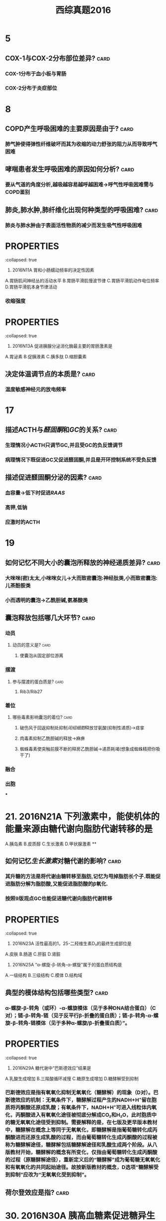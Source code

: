 #+title: 西综真题2016
* 5
:PROPERTIES:
:collapsed: true
:END:
** COX-1与COX-2分布部位差异? :card:
*** COX-1分布于血小板与胃肠
*** COX-2分布于炎症部位
* 8
:PROPERTIES:
:collapsed: true
:END:
** COPD产生呼吸困难的主要原因是由于? :card:
*** 肺气肿使得弹性纤维破坏而其为收缩的动力舒张的阻力从而导致呼气困难
** 哮喘患者发生呼吸困难的原因如何分析? :card:
*** 要从气道的角度分析,越吸越容易越呼越困难→呼气性呼吸困难需与COPD鉴别
** 肺炎,肺水肿,肺纤维化出现何种类型的呼吸困难? :card:
*** 肺炎与肺水肿由于表面活性物质的减少而发生吸气性呼吸困难
* :PROPERTIES:
:collapsed: true
:END:
11. 2016N11A 胃和小肠蠕动频率的决定性因素
A.胃肠肌间神经丛的活动水平
B.胃肠平滑肌慢波节律
C.胃肠平滑肌动作电位频率
D.胃肠平滑肌本身节律活动
** 胃肠平滑肌的动作电位频率决定其? :card:
:PROPERTIES:
:collapsed: true
:END:
*** 收缩强度
* :PROPERTIES:
:collapsed: true
:END:
13. 2016N13A 促进胰腺分泌消化酶最主要的胃肠激素是
A.胃泌素
B.促胰液素
C.胰多肽
D.缩胆囊素
** 胰多肽是个什么东西? :card:
*** 胰多肽(Pancreatic polypeptide，PP)是36个氨基酸组成的直链多肽激素，由胰腺的PP细胞分
** 哪些激素能有抑制胰岛素分泌? :card:
*** 胰高血糖素,生长抑素,胰多肽
* 14
:PROPERTIES:
:collapsed: true
:END:
** 决定体温调节点的本质是? :card:
*** 温度敏感神经元的放电频率 [[../assets/image_1666601115208_0.png]]
* 17
:PROPERTIES:
:collapsed: true
:END:
** 描述ACTH与[[醛固酮]]和[[GC]]的关系? :card:
*** 生理情况小ACTH只调节GC,并且受GC的负反馈调节
*** 病理情况下既促进GC又促进醛固酮,并且是开环控制系统不受负反馈
** 描述促进醛固酮分泌的因素? :card:
*** 血容量→低下时促进[[RAAS]]
*** 高钾,低钠
*** 应激时的ACTH
* 19
:PROPERTIES:
:collapsed: true
:END:
** 如何记忆不同大小的囊泡所释放的神经递质差异? :card:
*** 大咪咪(密)太太,小咪咪女儿→大而致密囊泡:神经肽类,小而致密囊泡:儿茶酚胺类
*** 小而透明的囊泡→乙酰胆碱,氨基酸类
** 囊泡释放包括哪几大环节? :card:
*** 动员
**** 动员的意义是? :card:
***** 使囊泡从固定部位游离
*** 摆渡
**** 参与摆渡的蛋白质是? :card:
***** Rib3/Rib27
*** 着位
**** 哪些毒素影响囊泡的着位? :card:
***** 破伤风于回返抑制处抑制[[闰绍细胞]]释放甘氨酸(抑制性递质)→痉挛
***** 肉毒素抑制乙酰胆碱的释放→麻痹
***** 蜘蛛毒素使突触前膜不断的释房乙酰胆碱→递质耗竭(想象成蜘蛛精把你吸干了)
*** 融合
*** 出胞
***
* 21. 2016N21A 下列激素中，能使机体的能量来源由糖代谢向脂肪代谢转移的是 
A.胰岛素
B.皮质醇
C.生长激素
D.甲状腺激素
**
** 如何记忆[[生长激素]]对糖代谢的影响? :card:
*** 其升糖的方法是将代谢由糖转移至脂肪,记忆为甩掉脂肪长个子.既能促进脂肪分解为脂肪酸,又能促进脂肪酸的β氧化.
*** 按照9版观点GC也能促进糖代谢向脂肪代谢转移
* :PROPERTIES:
:collapsed: true
:END:
23. 2016N23A 活性最高的1，25-二羟维生素D₃的最终生成部位是
A.皮肤
B.肠道
C.肝脏
D.肾脏
** [[骨化三醇]]的1与25号羟基分别在何处添加? :card:
*** 先在肝处添加25号,最后在肾处添加1号
* :PROPERTIES:
:collapsed: true
:END:
25. 2016N25A “α-螺旋-β-转角-α-螺旋”属于的蛋白质结构是
A.一级结构
B.三级结构
C.模体
D.结构域
** 典型的模体结构包括哪些类型? :card:
*** α-螺旋-β-转角（或环）-α-螺旋模体（见于多种DNA结合蛋白）（C对）；链-β-转角-链（见于反平行β-折叠的蛋白质）；链-β-转角-α-螺旋-β-转角-链模体（见于多种α-螺旋/β-折叠蛋白质）”。
* :PROPERTIES:
:collapsed: true
:END:
29. 2016N29A 糖代谢中“巴斯德效应”结果是
A.乳酸生成增加
B.三羧酸循环减慢
C.糖原生成增加
D.糖酵解受到抑制
** 巴斯德效应是指? :card:
:PROPERTIES:
:collapsed: true
:END:
*** 巴斯德效应是指有氧氧化抑制无氧氧化（糖酵解）的现象（D对）。巴斯德效应的机制：无氧条件下，糖酵解过程产生的NADH+H⁺留在胞质将丙酮酸还原成乳酸；有氧条件下，NADH+H⁺可进入线粒体内氧化，丙酮酸进入有氧氧化途径被彻底分解成CO₂和H₂O，此时胞质中的糖无氧氧化途径受到抑制。需要解释的是，在七版及更早版本教材中，糖酵解在概念上等同于无氧氧化，即糖酵解是指葡萄糖转化成丙酮酸进而还原生成乳酸的过程，而由葡萄糖转化生成丙酮酸的过程被称为糖酵解途径，糖酵解包括糖酵解途径和乳酸生成两个阶段。从八版教材开始，糖酵解的概念有所变化，仅指由葡萄糖转化生成丙酮酸的过程（原糖酵解途径），重新定义后的“糖酵解”成为葡萄糖无氧氧化和有氧氧化的共同起始途径。故按新版教材的概念，D选项“糖酵解受到抑制”应改为“无氧氧化受到抑制”。
** 荷尔登效应是指? :card:
* 30. 2016N30A 胰高血糖素促进糖异生的机制是
A.抑制6-磷酸果糖激酶-2的活性
B.激活6-磷酸果糖激酶-1
C.激活丙酮酸激酶
D.抑制磷酸烯醇式丙酮酸羧激酶的合成
* :PROPERTIES:
:collapsed: true
:END:
33. 2016N33A AGA是尿素合成限速酶的激活剂。可以通过促进AGA合成而加快尿素合成的氨基酸是
A.瓜氨酸
B.鸟氨酸
C.精氨酸
D.谷氨酸
** [[尿素循环]]中的限速酶包括? :card:
* :PROPERTIES:
:collapsed: true
:END:
35. 2016N35A 在DNA复制过程中，拓扑异构酶的作用是
A.辨认起始点
B.催化RNA引物合成
C.解开DNA双链
D.松弛DNA链
** DNA复制过程中解开双链的酶是? :card:
* #S 39. 2016N39A 在[[乳糖操纵子]]中，分解物基因激活蛋白结合的结构是
:PROPERTIES:
:background-color: red
:END:
A.启动序列
B.操纵序列
C.编码序列
D.CAP结合序列
** 乳糖操纵子中谁与CAP结合序列结合? :card:
* 45. 2016N45A 引起绒毛心的原发疾病是
A.浆液性心包炎
B.纤维蛋白性心包炎
C.化脓性心包炎
D.结核性心包炎
** 化脓性心包炎与结核性心包炎引起何疾病? :card:
*** 缩窄性心包炎
* 47. 2016N47A 属于系统性红斑狼疮的特征性病变是
A.血管周围大量浆细胞浸润
B.细动脉管壁玻璃样变性
C.血管纤维素样坏死
D.小动脉广泛血栓形成
** 如何记忆 [[SLE]]的特征性病变? :card:
** 哪些疾病会发生细动脉壁[[玻璃样变性]]? :card:
:PROPERTIES:
:collapsed: true
:END:
*** 缓进型的高血压
*** 糖尿病
** 如何记忆发生[[纤维素样坏死]]疾病? :card:
:PROPERTIES:
:id: 63567845-0106-4bd8-b926-20dd363e6a50
:END:
*** 口诀:变高胃
*** 变态反应疾病
**** [[风湿]], [[类风湿]]
**** [[新月体型肾炎]],重症[[急性肾小球肾炎]]
**** [[结节性多动脉炎]],[[超急性排斥反应]],[[SLE]]
**** [[SARS]],[[MIRS]],[[Covid-19]]→ [[ARDS]]
**** [[T1DM]]
*** 恶性高血压
*** 与胃溃疡底部
* :PROPERTIES:
:id: 63556d9b-f4cf-4ae4-86c7-16df9b2cc61e
:END:
48. 2016N48A 下列病理改变属于急性普通型病毒性肝炎的是
A.汇管区炎症并突破界板
B.桥接坏死伴小叶结构破坏
C.肝细胞广泛脂肪病变伴嗜酸性粒细胞浸润
D.肝细胞广泛水肿伴点状坏死
** 汇管区炎症并突破界板见于何种类型的坏死突破界板意味着? :card:
*** 见于碎片状坏死,意味着病情进入到慢性阶段
** 桥接坏死见于急性肝炎还是慢性肝炎其程度与碎片状坏死谁更重? :card:
*** 桥接坏死见于较重的慢性的肝炎
** 亚大块坏死与大块坏死分别见于何种类型的肝炎它们是否能发生纤维化? :card:
:PROPERTIES:
:collapsed: true
:END:
*** 亚大块坏死见于亚急性重型肝炎
*** 大块坏死见于急性重型肝炎
*** *亚大块坏死能发生纤维化而大块坏死不能发生纤维化仅小叶周边残留少许肝细胞*
* :PROPERTIES:
:id: 63556d9b-16da-45bf-8e3f-8571b72d60f3
:END:
49. 2016N49A 动脉粥样硬化对人体危害最大的动脉类型是
A.大动脉
B.中动脉
C.小动脉
D.细动脉
** 冠状动脉属于大中性何种动脉? :card:
* 50. 2016N50A ARDS最典型的病变是
A.肺泡壁增厚，水肿
B.肺肉质变
C.肺透明膜形成
D.肺纤维化
** 肺肉质变属于何疾病的表现
** 肺纤维化为何疾病的典型病变
* 52. 2016N52A 预后最好的淋巴瘤是
A.滤泡型淋巴瘤
B.霍奇金结节硬化型
C.伯基特型淋巴瘤
D.弥漫大B型淋巴瘤
** 淋巴结的预后
* 53. 2016N53A 属于慢性肾盂肾炎的病理变化是
A.肾小球内中性粒细胞浸润
B.肾小球囊壁层上皮细胞增生
C.肾小球囊壁纤维化
D.肾小球内系膜细胞增生
* #S 54. 2016N54A 不属于绒毛膜上皮癌的病理特征是
:PROPERTIES:
:background-color: red
:END:
A.肿瘤细胞高度异型
B.出血坏死明显
C.没有肿瘤间质成分
D.高度水肿的绒毛
** 如何记忆绒毛膜癌的病理特点? :card:
:PROPERTIES:
:id: 63567d3c-591a-40e7-a430-9b6a84f2e6df
:END:
*** 三无产品:无绒毛,无肿瘤间质无血管
** 绒毛膜癌浸润阴道时的表现为? :card:
*** 阴道的蓝紫色结节
** 葡萄胎侵袭性葡萄胎与绒毛膜癌的细胞来源与胎盘部位滋养层细胞肿瘤的差异? :card:
:PROPERTIES:
:id: 63567e49-e8b6-4256-8d92-2aa6b31fd0fb
:END:
*** 葡萄胎侵袭性葡萄胎与绒毛膜癌均来自于合体滋养层与细胞滋养层细胞
*** 而胎盘部位滋养层细胞肿瘤则来自单一中间滋养叶细胞
** 葡萄胎侵袭性葡萄胎与绒毛膜癌的分泌激素与胎盘部位滋养层细胞肿瘤的差异? :card:
:PROPERTIES:
:id: 63567ec5-0bf2-42b8-9b79-f891ba4efc29
:END:
*** 葡萄胎侵袭性葡萄胎与绒毛膜癌均只产生HCG
*** 而胎盘部位滋养层细胞肿主要产生催乳素而只产生少量的HCG
* 56.诊断甲状腺滤泡癌最有价值的病理变化是? :card:
A.肿瘤呈漫润性生长
B.肿瘤分化差,形态类似胚胎期甲状腺组织
C.肿瘤细胞高度异型
D.肿瘤细胞核为毛玻璃样
** 如何鉴别甲状腺滤泡癌与滤泡瘤? :card:
*** 无法通过形态鉴别必须通过生物学行为如浸润生长侵犯包膜等,所以诊断其最有价值的是生物学行为
** 肿瘤细胞高度异型性分化差形态类似胚胎期甲状腺组织为何种类型甲状腺癌的表现? :card:
*** 未分化癌
* 57. 2016N57A 下列疾病中，出现混合性发绀的是
A.肺栓塞
B.阻塞性肺气肿
C.心力衰竭
D.亚硝酸盐中毒
** 是什么原因使得心力衰竭成为混合型发绀而不是单纯的中心性发绀? :card:
- 心衰导致出现外周血灌注不足而表现为周围性发绀,左心衰致肺换气障碍导致中心性发绀
* 如何记忆出现杵状指的疾病包括
* [#A] 61. 2016N61A 有关高血压急症治疗原则，不正确的是
:PROPERTIES:
:background-color: red
:END:
A.使用静脉制剂快速降压
B.60分钟内降压幅度不超过25%
C.2～6小时内将血压降至正常水平
D.无临床症状及靶器官损害证据者，可采取口服降压治疗
#+BEGIN_WARNING
BC选项具体应降至何水平没记住,D选项能否采用口服降压不确定
#+END_WARNING
** 高血压急症与亚急症的区别是血压高低吗
:PROPERTIES:
:ID:       a1ab3b3d-0cb4-4337-91b2-f48fedb4438e
:END:
- keywords:
- Contents: 错,而是是否伴有靶器官损害,伴有则为急症不伴有则不是
- Mnemonics:
- References:
** 高血压急症首选静脉给药的药物及原因
:PROPERTIES:
:ID:       ead81219-76ff-460c-9d58-7738798a7f53
:END:
- keywords:
- Contents: 首选硝普钠把动脉扩张以降低血压, [[roam:呋塞米]]不能首选以防止体液丢失后激活RAAS系统而导致血压升高,除非本身如心衰等就有体液潴留才可以选择
- Mnemonics:
- References:
** 高血压急症的药物治疗降压策略
:PROPERTIES:
:ID:       b41f0154-b057-44a9-a7c5-8e5856287fab
:END:
- Contents: 1小时降25%,6小时160/100,24-28小时降到正常
** 高血压亚急症患者如何给药及降压策略
:PROPERTIES:
:ID:       abca2e40-39d1-472e-8d14-ee105f386928
:END:
- Contents: 口服快速降压药如CCB,24-48小时内降压
* 63. 2016N63A 急性肺脓肿停用抗菌药物治疗的指征是
A.体温正常
B.痰恶臭味消失
C.血白细胞正常
D.胸片显示脓腔消失 
#+BEGIN_WARNING
在C与D之间纠结不确定
#+END_WARNING
* 64. 2016N64A 男性，66岁。进行性呼吸困难伴干咳1年，无吸烟史。查体：双下肺可闻及爆裂音，可见杵状指。胸部HRCT提示：双下肺蜂窝状改变。最可能的肺功能指标改变是
A.FEV₁/FVC减低
B.TLC减低
C.RV增高
D.DLco增高 
#+BEGIN_WARNING
应该是特发性肺纤维化,但是并没有100%确定是否会发生杵状指,应该加强记忆杵状指的疾病
#+END_WARNING
** 特发性肺纤维化的特征并不是肺蜂窝状改变而是这种改变出现于 :card:
:PROPERTIES:
:FC_CREATED: 2022-11-01T06:22:47Z
:FC_TYPE:  normal
:ID:       79d88ad2-83f7-40a0-b548-cec1bf03386a
:END:
:REVIEW_DATA:
| position | ease | box | interval | due                  |
|----------+------+-----+----------+----------------------|
| front    |  2.5 |   0 |        0 | 2022-11-01T06:22:47Z |
:END:
- keywords:
- Contents: 胸膜下,基底部
- Mnemonics:
- References:
** 出现杵状指的疾病

#+DOWNLOADED: screenshot @ 2022-11-01 14:24:15
[[file:../assets/杵状指疾病.png]]
* 65. 2016N65A 支气管哮喘急性发作首选治疗方法是
A.静脉注射氨茶碱
B.雾化吸入异丙托溴胺
C.雾化吸入沙丁胺醇
D.静脉使用糖皮质激素 
#+BEGIN_WARNING
不是很确定沙丁胺醇是否为雾化吸入
#+END_WARNING
* 69. 2016N69A 急性肾小管坏死维持期出现的实验室异常是
A.血尿素氮与肌酐的比值减低
B.血红蛋白中度以上减低
C.血钾浓度减低
D.尿钠浓度减低 
#+BEGIN_WARNING
急性肾小管坏死到底是吸水还是吸钠障碍啊? :card:
#+END_WARNING
* 70.男，32岁，五天来眼睑及下肢水肿入院。六年前患乙型病毒性肝炎。查体：BP 140/82mmHg，双眼睑水肿，巩膜无黄染，心肺检查未见异常，腹软，肝脾触诊不满意，腹部移动性浊音(+)，双下肢凹陷性水肿(++)。化验尿常规：蛋白(++++)，沉渣镜检 RBC 2-5/HP。血清白蛋白 20g/L。对该患者的诊断及治疗最有价值的检查为
A.肾穿刺病理学检查
B.肝功能、HBsAg 检查
C.血胆固醇测定
D.24 小时尿蛋白定量
** 乙肝与肾病综合征有什么关系
:PROPERTIES:
:ID:       ab0219a1-f979-40f2-9966-9258a099a980
:END:
- Backlinks:[[id:09d249aa-a285-4314-a0fb-04062e98e98b][如何记忆儿童青少年常见的继发性肾病]]
- Contents: 乙肝相关性肾病综合征为一种继发性的肾病综合征,其最常见的类型是膜性肾病,即使是年轻人也是膜性肾病
* 鉴别酮症酸中毒与HH血气分析与电解质检验谁无意义
- Contents: 电解质,血气分析还能看酸中毒,电解质意义不大高渗不是由电解质引起的
* 生理学中的肾小管酸中毒要想到 :card:
:PROPERTIES:
:FC_CREATED: 2022-11-01T06:53:38Z
:FC_TYPE:  normal
:ID:       0e2ac943-661f-45e4-844a-664acf04bac4
:END:
:REVIEW_DATA:
| position | ease | box | interval | due                  |
|----------+------+-----+----------+----------------------|
| front    |  2.5 |   0 |        0 | 2022-11-01T06:53:38Z |
:END:
- Contents: 乙酰唑胺(碳酸酐酶抑制剂),因为氢与钾是竞争关系
* [#A] 内科学中的肾小管酸中毒要想到 :card:
:PROPERTIES:
:FC_CREATED: 2022-11-01T06:53:34Z
:FC_TYPE:  normal
:ID:       52f435d4-dfba-497d-a2b4-58f0d819f846
:END:
:REVIEW_DATA:
| position | ease | box | interval | due                  |
|----------+------+-----+----------+----------------------|
| front    |  2.5 |   0 |        0 | 2022-11-01T06:53:34Z |
:END:
- Contents: [[roam:干燥综合征]]
* 原醛是否表现为酸性尿
- Contents: 不
* 原醛的最早表现最常见的表现是

- Contents: 血压升高

* 76. 2016N76A 抗ENA抗体谱中不包括的抗体是
:PROPERTIES:
:ID:       88d87a0a-22be-4a48-90e8-5f53aba17824
:END:
A.抗RNP抗体
B.抗SSB（La）抗体
C.抗dsDNA抗体
D.抗Sm抗体 
#+BEGIN_WARNING
其实是用排除法做的,不确定,应该再加强记忆
#+END_WARNING

- References:[[id:d0c0d361-7d31-4aff-96e1-409d05031abe][如何记忆系统性红斑狼疮抗ENA抗体?]]
* [#A] 扩心病与心包积液的鉴别 :card:
:PROPERTIES:
:FC_CREATED: 2022-11-01T07:18:20Z
:FC_TYPE:  normal
:ID:       ffa68d5e-8444-4e3b-b424-4d728e6811a1
:END:
:REVIEW_DATA:
| position | ease | box | interval | due                  |
|----------+------+-----+----------+----------------------|
| front    |  2.5 |   0 |        0 | 2022-11-01T07:18:20Z |
:END:
- Contents: 扩心病是心衰的表现,双肺阴性不考虑扩心病.心包积液的障碍是体循环障碍

* 77. 2016N77A 患者女性，45岁，B超查体发现多个胆囊结石。最大直径1．2cm。胆囊壁光滑，不厚，患者无明显症状，患者要求保留胆囊，应该怎么处理
A.观察
B.保留胆囊取石
C.体外碎石术
D.药物碎石 
#+BEGIN_WARNING
是通过没听过保留胆囊取石这种操作来选的观察,还需要进一步提高
#+END_WARNING
* 79. 2016N79A 有关胰岛素瘤的描述，不正确的是
A.单发肿瘤占90%以上
B.细胞形态是决定其良恶性的主要依据
C.手术是唯一根治性治疗手段
D.90%以上为良性肿瘤
** 只知道B不对但是决定其良恶性的主要依据到底是什么? :card:
* 82. 2016N82A 下列幽门梗阻患者术前准备措施中，不合理的是
A.应用广谱抗生素
B.纠正水电解质平衡
C.禁食、胃肠减压
D.温盐水洗胃 
#+BEGIN_WARNING
是不是因为可以被看作是无菌手术?不确定
#+END_WARNING
* 84. 2016N84A 下列高血压患者术前处理中，正确的是
A.术前两周停用降压药
B.入手术室血压骤升，应果断停手术
C.血压降至正常后再手术
D.血压160/100mmHg以下不予处理
** 降压药是否是服用到手术当天早上? :card:
** 入手术室血压骤升是否应观察与麻醉师商议? :card:
* 86. 2016N86A 不可能出现乳头内陷的乳房疾病是
A.乳腺癌
B.浆细胞性乳腺炎
C.乳腺Paget病
D.乳管内乳头状瘤
** 是否是因为BC选项为炎症? :card:
* #S 88. 2016N88A 运动员骤然跨步，由于肌肉突然猛烈收缩，最不可能发生的损伤是
:PROPERTIES:
:background-color: red
:END:
A.髂前上棘撕脱骨折
B.髌骨骨折
C.跟腱撕裂
D.胫骨干骨折
* 95. 2016N95A 患者男，70岁，3个月前出现活动后胸闷头晕，晕厥，近1周上一层楼即感心前区疼痛，2小时前因再感胸痛伴短暂晕厥来院，既往有糖尿病12年，吸烟35年，查体：P82次/分，Bp100/85mmHg，神志清，颈静脉无怒张，双肺（-），心尖搏动抬举样，心界向左下移位，心律整，S₁低钝，胸骨右缘第二肋间可闻及3/6收缩期吹风样杂音，粗糙，喷射状，向颈部放散，A₂＜P₂，下肢不肿。为缓解胸痛、头晕，最适宜的治疗是
A.静脉注射硝酸酯制剂
B.应用β受体阻滞剂
C.介入治疗
D.心脏瓣膜置换术
** 主动脉狭窄患者的最早的表现是 :card:
:PROPERTIES:
:FC_CREATED: 2022-11-01T07:32:15Z
:FC_TYPE:  normal
:ID:       47994694-fc53-47d3-8fac-1c7a0b7c810f
:END:
:REVIEW_DATA:
| position | ease | box | interval | due                  |
|----------+------+-----+----------+----------------------|
| front    |  2.5 |   0 |        0 | 2022-11-01T07:32:15Z |
:END:
- 心绞痛
* COPD患者首选的检查方法若出现肺性脑病的检查方法
- Contents: COPD首选肺功能检查,除非他吹不了气则首选血气分析
* 目前考研经验多少睡以下不考虑癌注意不是肉瘤,外科肉瘤很常见青年人 :card:
:PROPERTIES:
:FC_CREATED: 2022-11-01T07:51:08Z
:FC_TYPE:  normal
:ID:       f4646192-ca56-46ee-a10a-dbed9453eb92
:END:
:REVIEW_DATA:
| position | ease | box | interval | due                  |
|----------+------+-----+----------+----------------------|
| front    |  2.5 |   0 |        0 | 2022-11-01T07:51:08Z |
:END:
- 40岁以下不考虑癌 <ca
* 102. 2016N102A 男，21岁，肉眼血尿伴少尿6天入院。2周前有咽痛、发热。既往体健。查体：BP156/95mmHg，皮肤黏膜未见出血和紫癜，双眼睑水肿，双下肢凹陷性水肿（\+\+）。化验尿常规，蛋白（\+\+），沉渣RBC50～60/HP，血肌酐156μmol/L，尿素氮11mmol/L。该患者最可能诊断
A.急性肾小球肾炎
B.急进性肾小球肾炎
C.IgA肾病
D.肾病综合征
** 如何区分急性肾小球肾炎与急进性肾小球肾炎? :card:
* 105. 2016N105A 男性，35岁，牙龈出血，皮肤瘀斑及间断流鼻血10天入院。既往体健。化验血常规：Hb64g/L，WBC10.5×10⁹/L，PLT26×10⁹/L。骨髓增生明显活跃，可见胞浆中有较多颗粒POX染色强阳性的细胞，部分可见成堆Auer小体，计数此种细胞占65%。此患者最可能的诊断是
A.急性淋巴性白血病
B.急性早幼粒性白血病
C.急性单核细胞性白血病
D.急性巨核细胞性白血病
** POX染色阳性与强阳性到底见于哪些细胞? :card:
** 巨何细胞性白血病的POX到底表现如何? :card:
* 108. 2016N108A 男性，34岁，口渴，多尿，乏力2个月，1天前外出饮酒，饱餐后，上述症状加重伴恶心，频繁呕吐，继而神志恍惚，急诊入院。既往有乙型肝炎病史。入院查体：BP85/50mmHg，神志恍惚，皮肤黏膜干燥，心率104次/分，四肢发凉。该患者应首先考虑的诊断是
A.急性重症胰腺炎
B.急性食物中毒
C.糖尿病酮症酸中毒
D.肝性脑病
** 注意 [[DKA]] [[HHS]]与交感神经兴奋所导致的黏膜表现差异? :card:
* 113. 2016N113A 女，32岁。9个月前因先天性胆总管囊肿行囊肿切除、胆肠Roux-Y吻合术，术中曾输血400ml。2个月来易“感冒”，自服抗生素好转，近一周出现发热、寒战，最高体温达39℃。查体：P123次/分，R22次/分，BP102/80mmHg，巩膜黄染，双肺呼吸音粗，上腹轻压痛。化验：WBC18×10⁹/L，中性粒细胞89%，TBil121μmol/L，DBil86μmol/L，ALT203U/L。最可能的诊断是
A.急性胰腺炎
B.上消化道穿孔
C.急性重症胆管炎
D.急性肝炎
** 难道是因为肝炎的烧不了那么高与白细胞不会那么高? :card:
* 118. 2016N118A 女性，16岁。6个月来左小腿上段肿胀疼痛，近1个月来肿胀明显，以夜间痛为著。查体：左小腿上段肿胀，浅静脉怒张，压痛明显，触及一直径约6cm左右肿块，质硬，固定，边界不清。X线检查示，左胫骨上端呈虫蚀状溶骨性破坏，骨膜反应明显，可见Codman三角。最可能的诊断是
A.左胫骨慢性骨髓炎
B.左胫骨软骨肉瘤
C.左胫骨骨肉瘤
D.左胫骨骨巨细胞瘤恶变
** 夜间痛好发于何骨肿瘤? :card:
* 120. 2016N120A 女性，16岁。6个月来左小腿上段肿胀疼痛，近1个月来肿胀明显，以夜间痛为著。查体：左小腿上段肿胀，浅静脉怒张，压痛明显，触及一直径约6cm左右肿块，质硬，固定，边界不清。X线检查示，左胫骨上端呈虫蚀状溶骨性破坏，骨膜反应明显，可见Codman三角。最适合的治疗方法
A.单纯化疗
B.抗生素治疗
C.病灶切除，术前术后化疗
D.肿瘤刮除，骨水泥填充术
** 为什么骨肉瘤需要术前术后进行化疗? :card:
* 123. 2016N123B 在RAS中，促使全身微动脉收缩，升高血压作用最强的是
A.血管紧张素Ⅰ
B.血管紧张素Ⅱ
C.血管紧张素Ⅲ
D.血管紧张素Ⅳ
** 如何更准确的记忆Ⅱ是收缩血管更强Ⅲ是促进醛固酮更强? :card:
*** 记忆为3全菱汤圆 外科用于失血超过30%时输1/2全血+1/2浓缩红
* :PROPERTIES:
:collapsed: true
:END:
126. 2016N126B 刺激右侧三叉神经，使大脑皮层出现最大幅度诱发电位的部位是
A.左侧中央后回顶部
B.右侧中央后回底部
C.两侧中央后回顶部
D.两侧中央后回底部
** 感受区域的分布情况的特点? :card:
*** 躯体交叉,头面双侧,上下倒置
*** [[../assets/image_1666603667367_0.png]]
* 130. 2016N130B 具有合成cDNA功能的酶
A.限制性内切酶
B.RNA聚合酶
C.核酶
D.逆转录酶
** 什么叫做cDNA?以RNA为模板合成的? :card:
* 133. 2016N133B 纤维蛋白渗出后可形成的病变是
A.小动脉纤维化
B.假膜性炎
C.纤维蛋白样变性
D.细动脉玻璃样变
** #S 什么是纤维化? :card:
*** 纤维化=纤维性修复→有肉芽组织参与的修复
* #S 134. 2016N134B 血管壁受到体液免疫攻击的急性期病变为
:PROPERTIES:
:background-color: red
:END:
A.小动脉纤维化
B.假膜性炎
C.纤维蛋白样变性
D.细动脉玻璃样变
** #S 描述不同类型的排斥反应的血管病变
:PROPERTIES:
:id: 635681b0-2d8e-4a54-bec3-a992440609af
:END:
*** [[超急性排斥反应]]的血管病变为? :card:
:PROPERTIES:
:id: 635681c9-9dba-4b7b-b419-5fb11887ba40
:END:
**** 急性小动脉炎=纤维素样坏死+纤维素性血栓形成
*** [[急性排斥反应]]的血管病变为? :card:
**** 包括血管型与细胞型
**** 血管型属于Ⅱ型变态反应:其特点为血管发生亚急性血管炎,表现为血管内膜增厚
**** 细胞型属于Ⅳ型变态反应.其特点为以单个核细胞为主的浸润CD4与CD8T细胞
*** [[慢性排斥反应]]的血管病变表现为? :card:
**** 看到慢性就想到纤维化,即血管内膜的纤维化
**** 在免疫方面以体液免疫为主CD4细胞为关键
* 间质性肺疾病呼吸困难的机制中肺泡蛋白沉着症为什么与众不同
- Contents: 其他的都是弥散障碍而他为肺内分流

* 144. 2016N144B 肝脏明显缩小的肝硬化类型是
A.病毒性肝炎后肝硬化
B.酒精性肝硬化
C.淤血性肝硬化
D.原发性胆汁性肝硬化
** 注意记忆其他3种类型肝硬化非肝脏大小变化,尤其是酒精性肝硬化
* 152. 2016N152X 下列物质中能使纤溶酶原激活为纤溶酶的有
A.蛋白质C
B.尿激酶
C.凝血酶因子Ⅻa
D.激肽释放酶 
#+BEGIN_WARNING
选成了AB正确答案BCD 需要反思反思加强纤溶相关知识点的复习
#+END_WARNING
** 如何记忆能使纤溶酶原激活为纤溶酶物质? :card:
:PROPERTIES:
:id: 63556d9b-a36a-48b9-b142-77cd66b9d2ed
:END:
*** t-PA,u-PA,十二因子,激肽释放酶
*** 将t-PA与u-PA理解成外源的,其会随着组织破坏流入血流
*** 而十二因子与激肽释放酶理解成内源的 [[../assets/image_1666604339293_0.png]]
** 如何记忆纤溶的抑制剂? :card:
*** α₂-AP 记忆为Anti
*** Pai-P: 纤溶酶原激活物抑制物 
#+BEGIN_QUOTE
((63556d9b-a36a-48b9-b142-77cd66b9d2ed))
#+END_QUOTE
*** [[TAFI]]
* 153. 2016N153X 动脉血压形成的基本条件有
A.心脏射血
B.血流速度
C.大动脉弹性
D.外周血管阻力
** 如何记忆动脉血压形成的基本条件? :card:
*** 首先你得有血→其次你得把血射出去→再其次你得有东西拦着它→最后你得有东西存着它 ![](../assets/image_1666604529963_0.png){:height 153, :width 401}
* 154. 2016N154X 下列哪种情况能使机体能量代谢显著提高
A.天气寒冷
B.天气炎热
C.焦虑烦恼
D.病理性饥饿
** 什么是病理性饥饿? :card:
*** 病理性饥饿是指一种神经系统的异常。这种饥饿非常特殊，患者主要表现为嗜睡、生理行为异常、睡觉时间有周期性、睡醒以后就会感到非常饥饿。通常情况下就会大吃特吃，从而导致了消化不良。患有病理性饥饿的患者通常肥胖，患者常见于男性且食量很大。
*** 病理性饥饿病人常肥胖从这角度考虑其机体能量代谢显著提高
** 怎么理解天气炎热时也会导致机体能量代谢增强? :card:
*** 环境温度<20度与>30度都会使能量代谢增强,当高温时能量代谢增强主要是由于机体需要加强血液循环用于散热
***
* :PROPERTIES:
:id: 63556d9b-2a42-4aa9-8cdb-6a1d32a3a78a
:END:
156. 2016N156X 能明显改善帕金森病症状的药物有
A.利血平
B.普萘洛尔
C.东莨菪碱
D.左旋多巴
** 利血平的作用机制以及其用于哪些疾病? :card:
:PROPERTIES:
:collapsed: true
:END:
*** 利血平抑制囊泡再摄取多巴胺,耗竭多巴胺用于治疗亨廷顿病
** [[帕金森病]]与[[亨廷顿病]]的病变部位为? :card:
:PROPERTIES:
:collapsed: true
:END:
*** 中脑黑质多巴胺能神经元与新纹状体的GABA能中间神经元
** 基底节的直接通路与间接通路与运动的关系及其在基底节疾病中的变化情况? :card:
:PROPERTIES:
:collapsed: true
:END:
*** 直接通路是易化运动而间接通路是抑制运动
*** 帕金森病使直接通路受抑制,间接通路上升,亨廷顿病相反→帕金森病抑制皮层发动运动,反之
***
** 如何记忆帕金森病的治疗思路? :card:
*** 用多巴胺补足其缺少的
*** 中枢胆碱能抑制剂包括哪些,为什么帕金森病需要使用[[中枢胆碱能抑制剂]]? :card:
:PROPERTIES:
:collapsed: true
:END:
**** [[东莨菪碱]]与[[苯海索]]→因为帕金森病中纹状体的胆碱能神经纤维亢进
**** [[外周胆碱能抑制剂]]包括? :card:
:PROPERTIES:
:id: 6356924c-dbf6-4aa9-9a09-0868a8302963
:END:
***** 山莨菪碱与阿托品
*** [[5-羟色胺]]用于治疗静止性震颤,[[帕金森病]]表现为静止性震颤的病变部位是? :card:
:PROPERTIES:
:id: 635662ed-5e05-43a6-8cfb-0b535c18f14d
:END:
**** 丘脑的外侧腹核
*** 帕金森病高频电刺激丘脑何处? :card:
:PROPERTIES:
:collapsed: true
:END:
**** 丘脑底核
* 158. 2016N158X 下列激素能升高血糖的是
A.胰高血糖素
B.糖皮质激素
C.肾上腺素
D.雌激素
162. 2016N162X 胆汁酸浓度升高时可抑制的酶有
A.胆固醇7α羟化酶
B.HMG-CoA还原酶
C.UDP-葡糖醛酸基转移酶
D.硫酸基转移酶
** CD选项到底是个什么东西?胆固醇代谢包括哪些酶? :card:
* 163
** 什么叫做机化? :card:
*** 肉芽组织参与的修复取代异物
* 164
:PROPERTIES:
:collapsed: true
:END:
** 如何记忆含铁血黄素出现的正常部位? :card:
*** 肝脾淋巴结与骨髓.因为这些地方有巨噬细胞
** 如何记忆含铁血黄素会在哪些异常情况出现? :card:
*** 淤血,出血(出血性梗死),溶血(PNH)
* 166
** #S 抑癌基因失活的方式及其各自的代表包括? :card:
*** 基因突变 p53
*** 杂合性丢失RB
*** 启动子区CPG岛甲基化
** 如何记忆启动子区CPG岛甲基化与乙酰化的结果差异? :card:
*** 甲基 记忆为加紧不利于表达
*** 乙酰 一闲下来就放松→放松利于表达
** 如何记忆[[p53]]基因的抑癌的机制包括哪些? :card:
*** 首先不准细胞越过G1/S检查点让细胞分裂停下来
*** 其次再促进基因的修复看看还能不能抢救一下
*** 要是修复也没用就去死吧促进细胞凋亡
** 如何记忆 [[RB]]的失活形式以及失活后造成癌症的机制? :card:
:PROPERTIES:
:id: 6356875e-6441-4175-9311-61279437f594
:END:
*** [[RB]]磷酸化后失活,其不能与细胞转录分子[[E2F-1结合]]→细胞通过G1/S检查点
*** RB原本和E2F-1结合的,导致其不能发挥作用.后来RB烫了个磷酸头发变时髦了看不起E2F-1了分开了,后者就发挥作用能通过细胞检查点了
** #未考过的极可能考点 抑癌基因 [[PTEN]]如何发挥作用的? :card:
*** 其抑制 [[PIP3]]使得 [[PI3K-PIP3-PKB/AKT]]通路受抑制
* 168. 2016N168X 在风湿热病变中，可以出现[[Aschoff小体]]的有
A.风湿性心肌炎
B.环状红斑
C.皮下结节
D.风湿性动脉炎
** [[Aschoff小体]]仅见于何期所以环状红斑为什么无? :card:
:PROPERTIES:
:id: 63556d9b-171f-4042-b0d5-7c860e3183f6
:END:
*** 仅见于增生期,环状红斑属于渗出期所以无
* 169. 2016N169X 感染性心内膜炎接受人工瓣膜适应证有
A.伴急性心肌梗死
B.严重瓣膜反流致左心衰竭
C.真菌性心内膜炎
D.赘生物直径大于10mm
** 感染性心内膜炎的治疗 :card:
*** 如何记忆感染性心内膜炎外科治疗的适应症
- Mnemonic: 大师流脓真衰塞
- Contents: 大于10cm,假性动脉瘤,脓肿,真菌感染,心力衰竭,积极应用抗生素下出现栓塞
*** 如何记忆感染性心内膜炎的疗程
- Contents: 4,6周,人工瓣膜6,8周

* 170. 2016N170X HIV/AIDS并发肺结核的特点
A.结核菌素试验常阴性
B.肺下叶病变多见
C.容易出现空洞
D.出现药物不良反应多见
** HIV伴发结核时为什么病变下叶多见? :card:
- Contents: 正常情况下由于重力原因下叶血流多,结核菌也多但是同时CD4T细胞也多,所以表现为上叶病
** 肺结核出现空洞是什么原因? :card:
蜡质的变态反应有关,免疫力与变态反应常常同时发生
* 171. 2016N171X 下列药物中毒中血液透析有效的是
A.苯巴比妥
B.茶碱
C.水杨酸
D.有机磷中毒
答案：正确答案ABC，你的答案ABC
** 如何记忆洗胃的禁忌症 :card:
:PROPERTIES:
:FC_CREATED: 2022-11-01T08:52:25Z
:FC_TYPE:  normal
:ID:       ead229e4-9d51-435e-a277-257f5e85f1c2
:END:
:REVIEW_DATA:
| position | ease | box | interval | due                  |
|----------+------+-----+----------+----------------------|
| front    |  2.5 |   0 |        0 | 2022-11-01T08:52:25Z |
:END:
- Contents: 主要是插胃管的禁忌症,包括昏迷易误吸,惊厥时加重,食管胃底静脉曲张导致出血,强腐蚀性毒物胃壁破裂
** 导泻何种情况下禁用硫酸镁及其原因 :card:
:PROPERTIES:
:FC_CREATED: 2022-11-01T09:02:10Z
:FC_TYPE:  normal
:ID:       c980a9b9-9e63-4e35-adb6-2319786f51bb
:END:
:REVIEW_DATA:
| position | ease | box | interval | due                  |
|----------+------+-----+----------+----------------------|
| front    | 2.50 |   1 |     0.01 | 2022-11-01T09:50:35Z |
:END:
- Contents: 镁钾是一钾所以导致高钾的肾衰不能用,镁离子抑制中枢所以呼衰昏迷不能用
** 如何记忆血液灌流(最常用)的适应毒剂 :card:
:PROPERTIES:
:FC_CREATED: 2022-11-01T09:02:08Z
:FC_TYPE:  normal
:ID:       2f614174-7f8d-4ea2-8d2e-dce793288dc1
:END:
:REVIEW_DATA:
| position | ease | box | interval | due                  |
|----------+------+-----+----------+----------------------|
| front    |  2.5 |   0 |        0 | 2022-11-01T09:02:08Z |
:END:
- Mnemonic: 灌溉比草,脂溶性的容易吸附
- Contents: 巴比妥,百草枯
** 如何记忆血液透析的适应毒剂与禁用毒剂 :card:
:PROPERTIES:
:FC_CREATED: 2022-11-01T09:12:22Z
:FC_TYPE:  normal
:ID:       46fb6db8-e7fa-4c69-a984-210a107d3c19
:END:
:REVIEW_DATA:
| position | ease | box | interval | due                  |
|----------+------+-----+----------+----------------------|
| front    |  2.5 |   0 |        0 | 2022-11-01T09:12:22Z |
:END:
- Mnemonic: 透透铬氯
- Contents: 重铬酸盐与氯酸盐
- Mnemonic: 领导短浅不能透析
- Contents: 有机磷,导眠能/格鲁米特,短效司可巴比妥
** 
* 172. 2016N172X 下列属于中老年人继发性肾病综合征常见病因的有 :肾病:
A.糖尿病肾病
B.肾淀粉样变性
C.过敏性紫癜肾炎
  D.系统性红斑狼疮肾炎
** 如何记忆儿童青少年常见的原发性肾病
- Mnemonic: 自己吸+铁轨
** 如何记忆儿童青少年常见的继发性肾病
:PROPERTIES:
:ID:       09d249aa-a285-4314-a0fb-04062e98e98b
:END:
- Mnemonic: 紫红肝
- Contents: 过敏性紫癫,红斑狼疮, ==乙肝==
- References: [[id:ab0219a1-f979-40f2-9966-9258a099a980][乙肝与肾病综合征有什么关系]]
** 如何记忆中老年人常见的继发性肾病
- Contents: 骨髓瘤,淋巴瘤,糖尿病,肾脏淀粉样变性,分组记


* 173. 2016N173X 符合重型再生障碍性贫血血象诊断标准的有 :再障:
A.Hb＜90g/L
B.网织红细胞＜15×10⁹/L
C.中性粒细胞＜0.5×10⁹/L
D.血小板＜20×10⁹/L
** [#A] 再障免疫原因为何种T细胞升高 :card:
:PROPERTIES:
:ID:       05177572-1447-4a45-827b-610f95469e86
:FC_CREATED: 2022-11-01T09:32:36Z
:FC_TYPE:  normal
:END:
:REVIEW_DATA:
| position | ease | box | interval | due                  |
|----------+------+-----+----------+----------------------|
| front    |  2.5 |   0 |        0 | 2022-11-01T09:32:36Z |
:END:
- References: [[id:63550528-6bdf-4542-801e-bcf959a30b5b][如何记忆CD4⁺的T细胞浸润是规律,但是哪些疾病以CD8⁺T细胞浸润为主?]]
** [#A] 如何记忆再障的诊断标准 :card:
:PROPERTIES:
:FC_CREATED: 2022-11-01T09:32:35Z
:FC_TYPE:  normal
:ID:       062ec482-8c64-40ad-992f-fa9a00ea28c0
:END:
:REVIEW_DATA:
| position | ease | box | interval | due                  |
|----------+------+-----+----------+----------------------|
| front    | 2.50 |   1 |     0.01 | 2022-11-01T09:50:48Z |
:END:
- Mnemonic: 十五岁就网恋,无(5)中意的打20大板

** [#A] 再障的穿刺要求 :card:
:PROPERTIES:
:FC_CREATED: 2022-11-01T09:32:33Z
:FC_TYPE:  normal
:ID:       cf23ad8c-ee7e-44f4-adeb-12b9c719b257
:END:
:REVIEW_DATA:
| position | ease | box | interval | due                  |
|----------+------+-----+----------+----------------------|
| front    |  2.5 |   0 |        0 | 2022-11-01T09:32:33Z |
:END:
- Contents: 一定要多部位穿刺,因为有些地方可能会出现局部的造血活跃.所以再障是骨髓衰竭的但是可能出现活跃,天花板难度的题

* 175. 2016N175X 急性非结石性胆囊炎的特点有
A.好发于老年女性
B.病情发展迅速
C.长期肠外营养者易发生
D.坏疽发生率高
** 到底好发于谁? :card:
